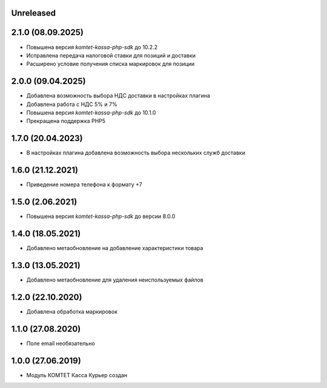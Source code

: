 Unreleased
----------

2.1.0 (08.09.2025)
------------------

- Повышена версия `komtet-kassa-php-sdk` до 10.2.2
- Исправлена передача налоговой ставки для позиций и доставки
- Расширено условие получения списка маркировок для позиции

2.0.0 (09.04.2025)
------------------

- Добавлена возможность выбора НДС доставки в настройках плагина
- Добавлена работа с НДС 5% и 7%
- Повышена версия `komtet-kassa-php-sdk` до 10.1.0
- Прекращена поддержка PHP5

1.7.0 (20.04.2023)
------------------

- В настройках плагина добавлена возможность выбора нескольких служб доставки

1.6.0 (21.12.2021)
------------------

- Приведение номера телефона к формату +7

1.5.0 (2.06.2021)
------------------

- Повышена версия `komtet-kassa-php-sdk` до версии 8.0.0

1.4.0 (18.05.2021)
------------------

- Добавлено метаобновление на добавление характеристики товара

1.3.0 (13.05.2021)
------------------

- Добавлено метаобновление для удаления неиспользуемых файлов

1.2.0 (22.10.2020)
------------------

- Добавлена обработка маркировок

1.1.0 (27.08.2020)
------------------

- Поле email необязательно

1.0.0 (27.06.2019)
------------------

- Модуль КОМТЕТ Касса Курьер создан
